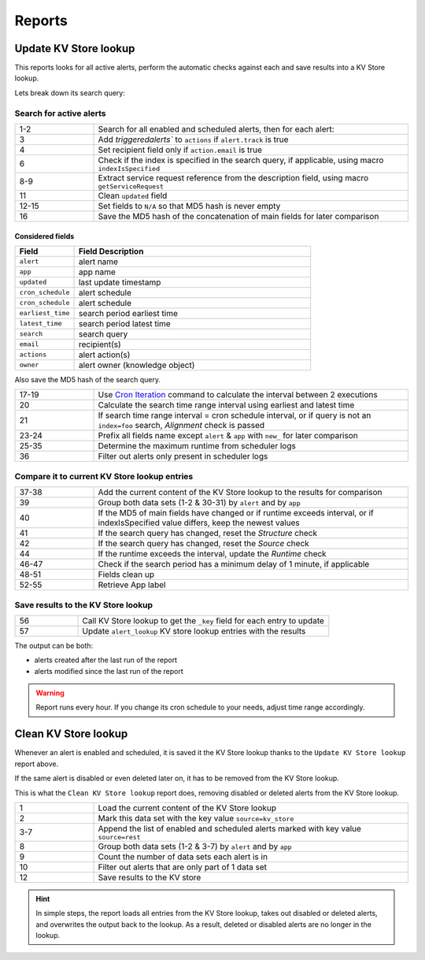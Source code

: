 Reports
=======

Update KV Store lookup
----------------------

This reports looks for all active alerts, perform the automatic checks against each and save results into a KV Store lookup.

Lets break down its search query:

Search for active alerts
++++++++++++++++++++++++

.. list-table::
   :widths: 20 80
   :header-rows: 0

   * - 1-2
     - Search for all enabled and scheduled alerts, then for each alert:
   * - 3
     - Add `triggeredalerts`` to ``actions`` if ``alert.track`` is true
   * - 4
     - Set recipient field only if ``action.email`` is true
   * - 6
     - Check if the index is specified in the search query, if applicable, using macro ``indexIsSpecified``
   * - 8-9
     - Extract service request reference from the description field, using macro ``getServiceRequest``
   * - 11
     - Clean ``updated`` field
   * - 12-15
     - Set fields to ``N/A`` so that MD5 hash is never empty
   * - 16
     - Save the MD5 hash of the concatenation of main fields for later comparison

Considered fields
*****************

.. list-table::
   :widths: 20 80
   :header-rows: 1

   * - Field
     - Field Description
   * - ``alert``
     - alert name
   * - ``app``
     - app name
   * - ``updated``
     - last update timestamp
   * - ``cron_schedule``
     - alert schedule
   * - ``cron_schedule``
     - alert schedule
   * - ``earliest_time``
     - search period earliest time
   * - ``latest_time``
     - search period latest time
   * - ``search``
     - search query
   * - ``email``
     - recipient(s)
   * - ``actions``
     - alert action(s)
   * - ``owner``
     - alert owner (knowledge object)

Also save the MD5 hash of the search query.

.. list-table::
   :widths: 20 80
   :header-rows: 0

   * - 17-19
     - Use `Cron Iteration <https://splunkbase.splunk.com/app/4027/#/details>`_ command to calculate the interval between 2 executions
   * - 20
     - Calculate the search time range interval using earliest and latest time
   * - 21
     - If search time range interval = cron schedule interval, or if query is not an ``index=foo`` search, *Alignment* check is passed
   * - 23-24
     - Prefix all fields name except ``alert`` & ``app`` with ``new_`` for later comparison
   * - 25-35
     - Determine the maximum runtime from scheduler logs
   * - 36
     - Filter out alerts only present in scheduler logs

Compare it to current KV Store lookup entries
+++++++++++++++++++++++++++++++++++++++++++++

.. list-table::
   :widths: 20 80
   :header-rows: 0

   * - 37-38
     - Add the current content of the KV Store lookup to the results for comparison
   * - 39
     - Group both data sets (1-2 & 30-31) by ``alert`` and by ``app``
   * - 40
     - If the MD5 of main fields have changed or if runtime exceeds interval, or if indexIsSpecified value differs, keep the newest values
   * - 41
     - If the search query has changed, reset the *Structure* check
   * - 42
     - If the search query has changed, reset the *Source* check
   * - 44
     - If the runtime exceeds the interval, update the *Runtime* check
   * - 46-47
     - Check if the search period has a minimum delay of 1 minute, if applicable
   * - 48-51
     - Fields clean up
   * - 52-55
     - Retrieve App label
     
Save results to the KV Store lookup
+++++++++++++++++++++++++++++++++++

.. list-table::
   :widths: 20 80
   :header-rows: 0

   * - 56
     - Call KV Store lookup to get the ``_key`` field for each entry to update
   * - 57
     - Update ``alert_lookup`` KV store lookup entries with the results

The output can be both:

- alerts created after the last run of the report
- alerts modified since the last run of the report

.. warning:: Report runs every hour. If you change its cron schedule to your needs, adjust time range accordingly.

Clean KV Store lookup
---------------------

Whenever an alert is enabled and scheduled, it is saved it the KV Store lookup thanks to the ``Update KV Store lookup`` report above.

If the same alert is disabled or even deleted later on, it has to be removed from the KV Store lookup.

This is what the ``Clean KV Store lookup`` report does, removing disabled or deleted alerts from the KV Store lookup.


.. list-table::
   :widths: 20 80
   :header-rows: 0

   * - 1
     - Load the current content of the KV Store lookup
   * - 2
     - Mark this data set with the key value ``source=kv_store``
   * - 3-7
     - Append the list of enabled and scheduled alerts marked with key value ``source=rest``
   * - 8
     - Group both data sets (1-2 & 3-7) by ``alert`` and by ``app``
   * - 9
     - Count the number of data sets each alert is in
   * - 10
     - Filter out alerts that are only part of 1 data set
   * - 12
     - Save results to the KV store
     
.. hint:: In simple steps, the report loads all entries from the KV Store lookup, takes out disabled or deleted alerts, and overwrites the output back to the lookup. As a result, deleted or disabled alerts are no longer in the lookup.

